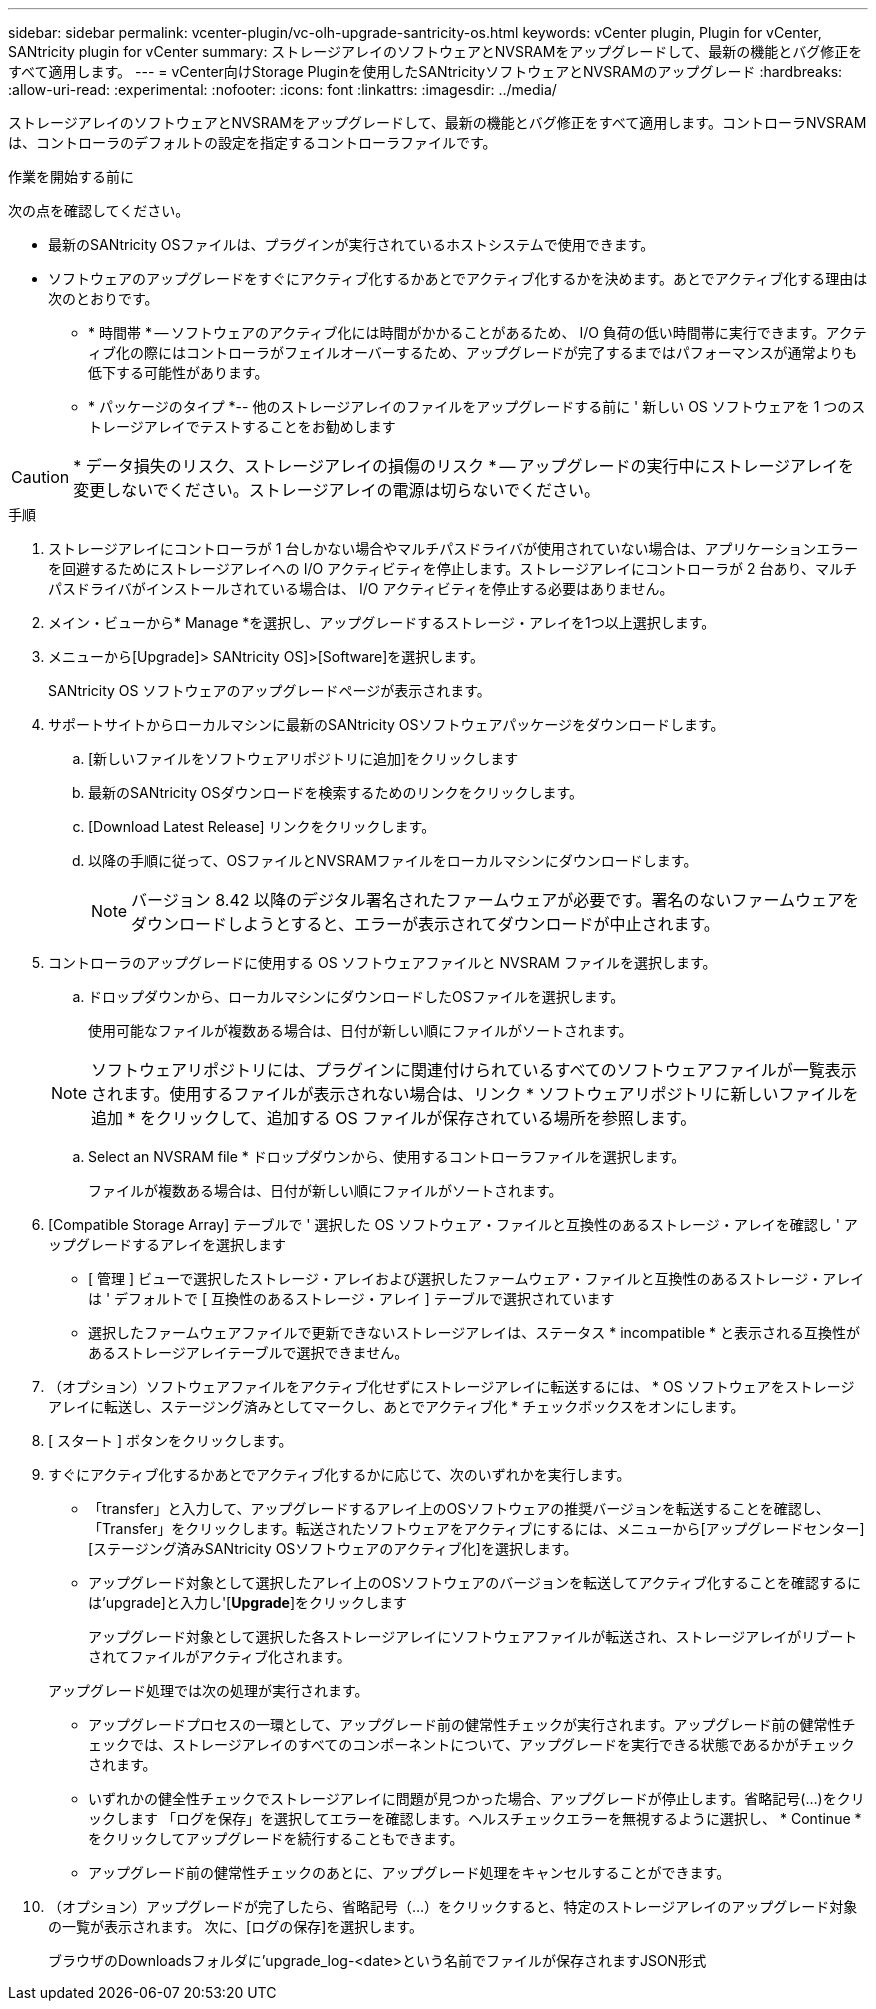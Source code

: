---
sidebar: sidebar 
permalink: vcenter-plugin/vc-olh-upgrade-santricity-os.html 
keywords: vCenter plugin, Plugin for vCenter, SANtricity plugin for vCenter 
summary: ストレージアレイのソフトウェアとNVSRAMをアップグレードして、最新の機能とバグ修正をすべて適用します。 
---
= vCenter向けStorage Pluginを使用したSANtricityソフトウェアとNVSRAMのアップグレード
:hardbreaks:
:allow-uri-read: 
:experimental: 
:nofooter: 
:icons: font
:linkattrs: 
:imagesdir: ../media/


[role="lead"]
ストレージアレイのソフトウェアとNVSRAMをアップグレードして、最新の機能とバグ修正をすべて適用します。コントローラNVSRAMは、コントローラのデフォルトの設定を指定するコントローラファイルです。

.作業を開始する前に
次の点を確認してください。

* 最新のSANtricity OSファイルは、プラグインが実行されているホストシステムで使用できます。
* ソフトウェアのアップグレードをすぐにアクティブ化するかあとでアクティブ化するかを決めます。あとでアクティブ化する理由は次のとおりです。
+
** * 時間帯 * -- ソフトウェアのアクティブ化には時間がかかることがあるため、 I/O 負荷の低い時間帯に実行できます。アクティブ化の際にはコントローラがフェイルオーバーするため、アップグレードが完了するまではパフォーマンスが通常よりも低下する可能性があります。
** * パッケージのタイプ *-- 他のストレージアレイのファイルをアップグレードする前に ' 新しい OS ソフトウェアを 1 つのストレージアレイでテストすることをお勧めします





CAUTION: * データ損失のリスク、ストレージアレイの損傷のリスク * -- アップグレードの実行中にストレージアレイを変更しないでください。ストレージアレイの電源は切らないでください。

.手順
. ストレージアレイにコントローラが 1 台しかない場合やマルチパスドライバが使用されていない場合は、アプリケーションエラーを回避するためにストレージアレイへの I/O アクティビティを停止します。ストレージアレイにコントローラが 2 台あり、マルチパスドライバがインストールされている場合は、 I/O アクティビティを停止する必要はありません。
. メイン・ビューから* Manage *を選択し、アップグレードするストレージ・アレイを1つ以上選択します。
. メニューから[Upgrade]> SANtricity OS]>[Software]を選択します。
+
SANtricity OS ソフトウェアのアップグレードページが表示されます。

. サポートサイトからローカルマシンに最新のSANtricity OSソフトウェアパッケージをダウンロードします。
+
.. [新しいファイルをソフトウェアリポジトリに追加]をクリックします
.. 最新のSANtricity OSダウンロードを検索するためのリンクをクリックします。
.. [Download Latest Release] リンクをクリックします。
.. 以降の手順に従って、OSファイルとNVSRAMファイルをローカルマシンにダウンロードします。
+

NOTE: バージョン 8.42 以降のデジタル署名されたファームウェアが必要です。署名のないファームウェアをダウンロードしようとすると、エラーが表示されてダウンロードが中止されます。



. コントローラのアップグレードに使用する OS ソフトウェアファイルと NVSRAM ファイルを選択します。
+
.. ドロップダウンから、ローカルマシンにダウンロードしたOSファイルを選択します。
+
使用可能なファイルが複数ある場合は、日付が新しい順にファイルがソートされます。

+

NOTE: ソフトウェアリポジトリには、プラグインに関連付けられているすべてのソフトウェアファイルが一覧表示されます。使用するファイルが表示されない場合は、リンク * ソフトウェアリポジトリに新しいファイルを追加 * をクリックして、追加する OS ファイルが保存されている場所を参照します。

.. Select an NVSRAM file * ドロップダウンから、使用するコントローラファイルを選択します。
+
ファイルが複数ある場合は、日付が新しい順にファイルがソートされます。



. [Compatible Storage Array] テーブルで ' 選択した OS ソフトウェア・ファイルと互換性のあるストレージ・アレイを確認し ' アップグレードするアレイを選択します
+
** [ 管理 ] ビューで選択したストレージ・アレイおよび選択したファームウェア・ファイルと互換性のあるストレージ・アレイは ' デフォルトで [ 互換性のあるストレージ・アレイ ] テーブルで選択されています
** 選択したファームウェアファイルで更新できないストレージアレイは、ステータス * incompatible * と表示される互換性があるストレージアレイテーブルで選択できません。


. （オプション）ソフトウェアファイルをアクティブ化せずにストレージアレイに転送するには、 * OS ソフトウェアをストレージアレイに転送し、ステージング済みとしてマークし、あとでアクティブ化 * チェックボックスをオンにします。
. [ スタート ] ボタンをクリックします。
. すぐにアクティブ化するかあとでアクティブ化するかに応じて、次のいずれかを実行します。
+
** 「transfer」と入力して、アップグレードするアレイ上のOSソフトウェアの推奨バージョンを転送することを確認し、「Transfer」をクリックします。転送されたソフトウェアをアクティブにするには、メニューから[アップグレードセンター][ステージング済みSANtricity OSソフトウェアのアクティブ化]を選択します。
** アップグレード対象として選択したアレイ上のOSソフトウェアのバージョンを転送してアクティブ化することを確認するには'upgrade]と入力し'[*Upgrade*]をクリックします
+
アップグレード対象として選択した各ストレージアレイにソフトウェアファイルが転送され、ストレージアレイがリブートされてファイルがアクティブ化されます。

+
アップグレード処理では次の処理が実行されます。

** アップグレードプロセスの一環として、アップグレード前の健常性チェックが実行されます。アップグレード前の健常性チェックでは、ストレージアレイのすべてのコンポーネントについて、アップグレードを実行できる状態であるかがチェックされます。
** いずれかの健全性チェックでストレージアレイに問題が見つかった場合、アップグレードが停止します。省略記号(...)をクリックします 「ログを保存」を選択してエラーを確認します。ヘルスチェックエラーを無視するように選択し、 * Continue * をクリックしてアップグレードを続行することもできます。
** アップグレード前の健常性チェックのあとに、アップグレード処理をキャンセルすることができます。


. （オプション）アップグレードが完了したら、省略記号（…）をクリックすると、特定のストレージアレイのアップグレード対象の一覧が表示されます。 次に、[ログの保存]を選択します。
+
ブラウザのDownloadsフォルダに'upgrade_log-<date>という名前でファイルが保存されますJSON形式


